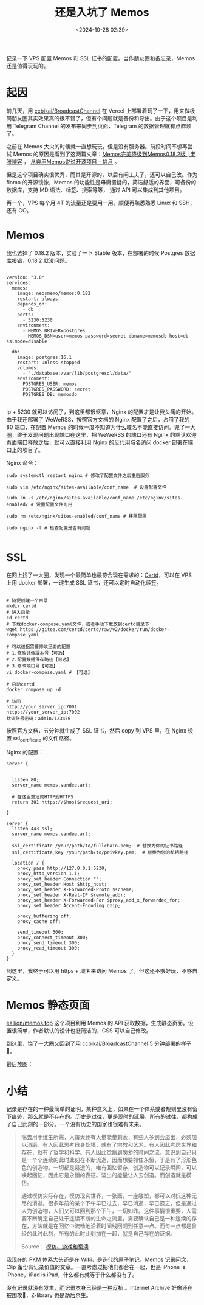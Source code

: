 #+title: 还是入坑了 Memos
#+date: <2024-10-28 02:39>
#+description: 记录一下 VPS 配置 Memos 和 SSL 证书的配置。当作朋友圈和备忘录，Memos 还是值得玩玩的。
#+filetags: VPS Ramble


记录一下 VPS 配置 Memos 和 SSL 证书的配置。当作朋友圈和备忘录，Memos 还是值得玩玩的。

* 起因
前几天，用 [[https://github.com/ccbikai/BroadcastChannel][ccbikai/BroadcastChannel]] 在 Vercel 上部署着玩了一下，用来做极简朋友圈其实效果真的很不错了，但有个问题就是备份和导出。由于这个项目是利用 Telegram Channel 的发布来同步到页面，Telegram 的数据管理就有点麻烦了。

之前在 Memos 大火的时候就一直想玩玩，但是没有服务器。前段时间不想再尝试 Memos 的原因是看到了这两篇文章：[[https://laozhang.org/archives/3638.html][Memos完美降级到Memos0.18.2版 | 老张博客]] ， [[https://www.skyue.com/24061300.html][从弃用Memos说说开源项目 - 拾月]] 。

但是这个项目确实很优秀，而其是开源的，以后有闲工夫了，还可以自己改。作为 flomo 的开源镜像，Memos 的功能性是毋庸置疑的，简洁舒适的界面，可备份的数据库，支持 MD 语法、标签、搜索等等， 通过 API 可以集成到其他项目。

再一个，VPS 每个月 4T 的流量还是要用一用。顺便再熟悉熟悉 Linux 和 SSH，还有 GO。

* Memos
我也选择了 0.18.2 版本，实验了一下 Stable 版本，在部署的时候 Postgres 数据库报错，0.18.2 就没问题。
#+begin_src ymal

version: "3.0"
services:
  memos:
    image: neosmemo/memos:0.182
    restart: always
    depends_on:
      - db
    ports:
      - 5230:5230
    environment:
      - MEMOS_DRIVER=postgres
      - MEMOS_DSN=user=memos password=secret dbname=memosdb host=db sslmode=disable

  db:
    image: postgres:16.1
    restart: unless-stopped
    volumes:
      - "./database:/var/lib/postgresql/data/"
    environment:
      POSTGRES_USER: memos
      POSTGRES_PASSWORD: secret
      POSTGRES_DB: memosdb

#+end_src

ip + 5230 就可以访问了，到这里都很惬意，Nginx 的配置才是让我头痛的开始。由于我还部署了 WeWeRSS，按照官方文档的 Nginx 配置了之后，占用了我的 80 端口，在配置 Memos 的时候一度不知道为什么域名不能直接访问。兜了一大圈，终于发现问题出现端口在这里，把 WeWeRSS 的端口还有 Nginx 的默认欢迎页面端口释放之后，就可以直接利用 Nginx 的反代用域名访问 docker 部署在端口上的项目了。

Nginx 命令：
#+begin_src
sudo systemctl restart nginx # 修改了配置文件之后重启服务

sudo vim /etc/nginx/sites-available/conf_name  # 设置配置文件

sudo ln -s /etc/nginx/sites-available/conf_name /etc/nginx/sites-enabled/ # 设置配置文件可用

sudo rm /etc/nginx/sites-enabled/conf_name # 移除配置

sudo nginx -t # 检查配置是否有问题

#+end_src

* SSL

在网上找了一大圈，发现一个最简单也最符合现在需求的：[[https://certd.docmirror.cn/][Certd]]，可以在 VPS 上用 docker 部署，一键生成 SSL 证书，还可以定时自动化续签。

#+begin_src ymal

# 随便创建一个目录
mkdir certd
# 进入目录
cd certd
# 下载docker-compose.yaml文件，或者手动下载放到certd目录下
wget https://gitee.com/certd/certd/raw/v2/docker/run/docker-compose.yaml

# 可以根据需要修改里面的配置
# 1.修改镜像版本号【可选】
# 2.配置数据保存路径【可选】
# 3.修改端口号【可选】
vi docker-compose.yaml # 【可选】

# 启动certd
docker compose up -d

# 访问
http://your_server_ip:7001
https://your_server_ip:7002
默认账号密码：admin/123456
#+end_src

#+attr_html: :alt :class img ：width 30% :height 30%
[[https://testingcf.jsdelivr.net/gh/vandeefeng/gitbox@main/img/certd.png]]

按照官方文档，五分钟就生成了 SSL 证书，然后 copy 到 VPS 里，在 Nginx 设置 ssl_certificate 的文件路径。

Nginx 的配置：
#+begin_src
server {


  listen 80;
  server_name memos.vandee.art;

  # 在这里重定向HTTP到HTTPS
  return 301 https://$host$request_uri;

}

server {
  listen 443 ssl;
  server_name memos.vandee.art;

  ssl_certificate /your/path/to/fullchain.pem;  # 替换为你的证书路径
  ssl_certificate_key /your/path/to/privkey.pem;  # 替换为你的私钥路径

  location / {
    proxy_pass http://127.0.0.1:5230;
    proxy_http_version 1.1;
    proxy_set_header Connection "";
    proxy_set_header Host $http_host;
    proxy_set_header X-Forwarded-Proto $scheme;
    proxy_set_header X-Real-IP $remote_addr;
    proxy_set_header X-Forwarded-For $proxy_add_x_forwarded_for;
    proxy_set_header Accept-Encoding gzip;

    proxy_buffering off;
    proxy_cache off;

    send_timeout 300;
    proxy_connect_timeout 300;
    proxy_send_timeout 300;
    proxy_read_timeout 300;
  }
}
#+end_src

到这里，我终于可以用 https + 域名来访问 Memos 了，但这还不够好玩，不够自定义。
* Memos 静态页面
[[https://github.com/eallion/memos.top][eallion/memos.top]] 这个项目利用 Memos 的 API 获取数据，生成静态页面。设置很简单，作者默认的设计也挺简洁的，CSS 可以自己修改。

到这里，饶了一大圈又回到了用 [[https://github.com/ccbikai/BroadcastChannel][ccbikai/BroadcastChannel]] 5 分钟部署的样子🤣。

最后放图：

#+attr_html: :alt  :class img :width 60% :height 60%
[[https://testingcf.jsdelivr.net/gh/vandeefeng/gitbox@main/img/memos.png]]

#+attr_html: :alt  :class img :width 60% :height 60%
[[https://testingcf.jsdelivr.net/gh/vandeefeng/gitbox@main/img/memo-web.png]]

* 小结
记录是存在的一种最简单的证明，某种意义上，如果在一个体系或者规则里没有留下痕迹，那么就是不存在的。历史是过往，更是现时的延展，所有的过往，都构成了自己此刻的一部分。一个没有历史的国家也很难有未来。

#+begin_quote
除去用于维生所需，人每天还有大量能量剩余，有些人多到会溢出，必须加以消磨。有人因此思考自身处境，就有了宗教和艺术。有人因此考虑世界和存在，就有了哲学和科学。有人因此觉察到匆匆的时间之流，意识到自己只是一个个连续的此时此刻在不断流逝，因而想要抓住永恒，于是有了形形色色的创造物。一切都是易逝的，唯有回忆留存，创造物可以记录瞬间，可以唤起回忆，因此它是永恒的表征。溢出的能量让人去创造。而创造就是模仿。

通过模仿实际存在，模仿现实世界，一张画，一座雕塑，都可以对抗这种无尽的消逝。很多年前的某个下午早已过去，早已消逝，早已遗忘，但是通过人为创造物，人们又可以回到那个下午，一切如昨。这件事情很重要，人需要不断确定自己处于连续不断的生命之流里，需要确认自己是一种连续的存在，方法就是在回忆中流畅地沿着时间线回溯到任意一点。而每一点都是曾经的此时此刻，所有的此时此刻加在一起，就是自己存在的证据。

Source：  [[https://mp.weixin.qq.com/s/1Lz276s_RjdaSN3NXOIuHw][模仿、游戏和亵渎]]
#+end_quote

我现在的 PKM 体系大头还是在 Wiki，是迭代的原子笔记。Memos 记录闪念，Clip 备份有记录价值的文章。一直考虑过把他们都合在一起，但是 iPhone is iPhone，iPad is iPad，什么都有就等于什么都没有了。

[[https://wiki.vandee.art/#%E6%B2%A1%E6%9C%89%E8%AE%B0%E5%BD%95%E5%B0%B1%E6%B2%A1%E6%9C%89%E5%8F%91%E7%94%9F%EF%BC%8C%E8%80%8C%E8%AE%B0%E5%BD%95%E6%9C%AC%E8%BA%AB%E5%B7%B2%E7%BB%8F%E6%98%AF%E4%B8%80%E7%A7%8D%E5%8F%8D%E6%8A%97][没有记录就没有发生，而记录本身已经是一种反抗]] 。Internet Archive 好像还在被围攻🤣，Z-library 也是劫后余生。
